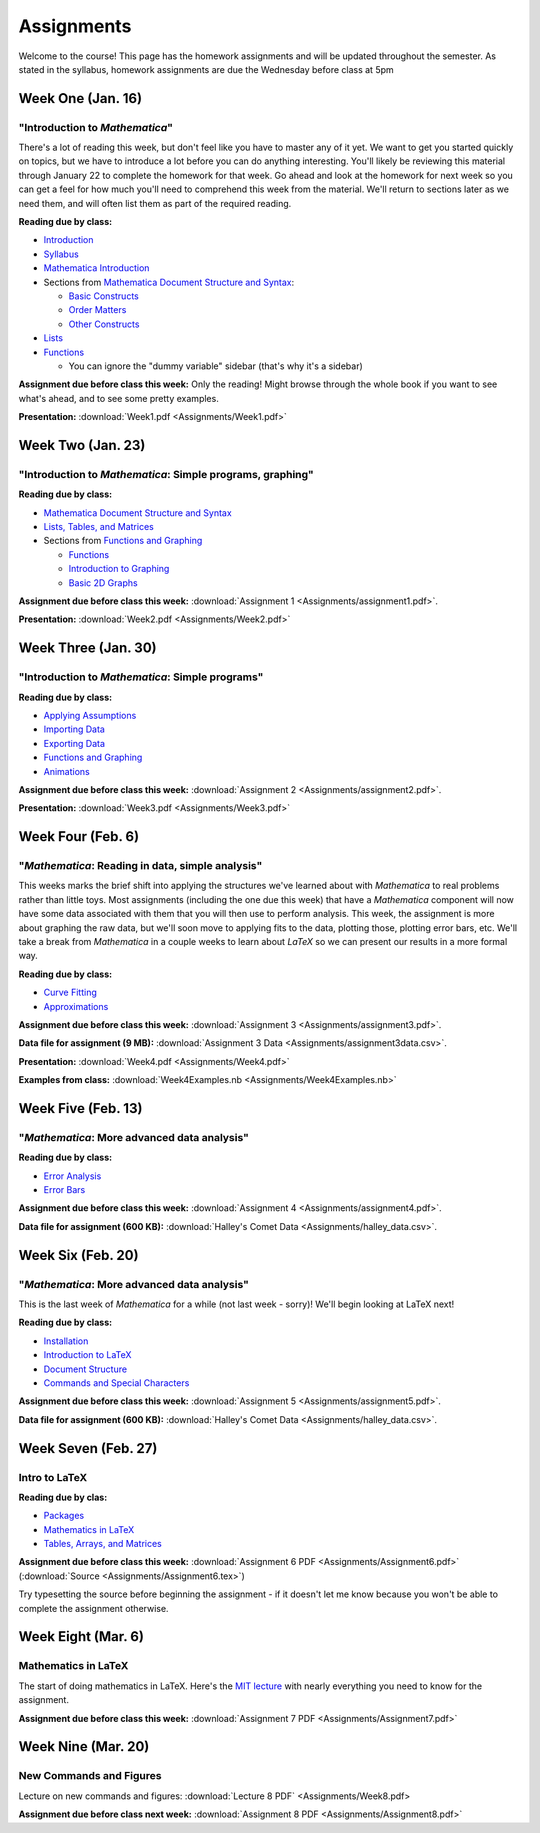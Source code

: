 Assignments
:::::::::::
Welcome to the course! This page has the homework assignments and will be updated
throughout the semester. As stated in the syllabus, homework assignments are due
the Wednesday before class at 5pm

Week One (Jan. 16)
==================
"Introduction to *Mathematica*"
-------------------------------
There's a lot of reading this week, but don't feel like you have to master any of it
yet. We want to get you started quickly on topics, but we have to introduce a lot
before you can do anything interesting. You'll likely be reviewing this material through
January 22 to complete the homework for that week. Go ahead and look at the homework
for next week so you can get a feel for how much you'll need to comprehend this week
from the material. We'll return to sections later as we need them, and will often
list them as part of the required reading.

**Reading due by class:**

- `Introduction <intro.html>`_
- `Syllabus <syllabus.html>`_
- `Mathematica Introduction <Mathematica/mathematica.html>`_
- Sections from `Mathematica Document Structure and Syntax <Mathematica/structure.html>`_:

  - `Basic Constructs <Mathematica/structure.html#basic-constructs>`_
  - `Order Matters <Mathematica/structure.html#order-matters>`_
  - `Other Constructs <Mathematica/structure.html#other-constructs>`_
- `Lists <Mathematica/lists.html#lists>`_
- `Functions <Mathematica/functions_graphs.html#functions>`_
  
  - You can ignore the "dummy variable" sidebar (that's why it's a sidebar)

**Assignment due before class this week:** Only the reading! Might browse through the whole book
if you want to see what's ahead, and to see some pretty examples.

**Presentation:** :download:`Week1.pdf <Assignments/Week1.pdf>`

Week Two (Jan. 23)
==================
"Introduction to *Mathematica*: Simple programs, graphing"
----------------------------------------------------------

**Reading due by class:**

- `Mathematica Document Structure and Syntax <Mathematica/structure.html>`_
- `Lists, Tables, and Matrices <Mathematica/lists.html#lists-tables-and-matrices>`_
- Sections from `Functions and Graphing <Mathematica/functions_graphs.html>`_

  - `Functions <Mathematica/functions_graphs.html#functions>`_
  - `Introduction to Graphing <Mathematica/functions_graphs.html#introduction-to-graphing>`_
  - `Basic 2D Graphs <Mathematica/functions_graphs.html#basic-2d-graphs>`_

**Assignment due before class this week:** :download:`Assignment 1 <Assignments/assignment1.pdf>`.

**Presentation:** :download:`Week2.pdf <Assignments/Week2.pdf>`

Week Three (Jan. 30)
====================
"Introduction to *Mathematica*: Simple programs"
------------------------------------------------

**Reading due by class:**

- `Applying Assumptions <Mathematica/assumptions.html>`_
- `Importing Data <Mathematica/import.html>`_
- `Exporting Data <Mathematica/export.html>`_
- `Functions and Graphing <Mathematica/functions_graphs.html>`_
- `Animations <Mathematica/animations.html>`_


**Assignment due before class this week:** :download:`Assignment 2 <Assignments/assignment2.pdf>`.

**Presentation:** :download:`Week3.pdf <Assignments/Week3.pdf>`

Week Four (Feb. 6)
===================
"*Mathematica*: Reading in data, simple analysis"
-------------------------------------------------

This weeks marks the brief shift into applying the structures we've learned about with
*Mathematica* to real problems rather than little toys. Most assignments (including the
one due this week) that have a *Mathematica* component will now have some data associated with
them that you will then use to perform analysis. This week, the assignment is more about graphing
the raw data, but we'll soon move to applying fits to the data, plotting those, plotting
error bars, etc. We'll take a break from *Mathematica* in a couple weeks to learn about
*LaTeX* so we can present our results in a more formal way.

**Reading due by class:**

- `Curve Fitting <Analysis/curve_fit.html>`_
- `Approximations <Analysis/approximations.html>`_

**Assignment due before class this week:** :download:`Assignment 3 <Assignments/assignment3.pdf>`.

**Data file for assignment (9 MB):** :download:`Assignment 3 Data <Assignments/assignment3data.csv>`.

**Presentation:** :download:`Week4.pdf <Assignments/Week4.pdf>`

**Examples from class:** :download:`Week4Examples.nb <Assignments/Week4Examples.nb>`


Week Five (Feb. 13)
===================
"*Mathematica*: More advanced data analysis"
-------------------------------------------------

**Reading due by class:**

- `Error Analysis <Analysis/error.html>`_
- `Error Bars <Mathematica/functions_graphs.html#error-bars>`_

**Assignment due before class this week:** :download:`Assignment 4 <Assignments/assignment4.pdf>`.

**Data file for assignment (600 KB):** :download:`Halley's Comet Data <Assignments/halley_data.csv>`.

Week Six (Feb. 20)
==================
"*Mathematica*: More advanced data analysis"
-------------------------------------------------

This is the last week of *Mathematica* for a while (not last week - sorry)! We'll begin looking at LaTeX next!

**Reading due by class:**

- `Installation <LaTeX/installation.html>`_
- `Introduction to LaTeX <LaTeX/latex.html>`_
- `Document Structure <LaTeX/docstructure.html>`_
- `Commands and Special Characters <LaTeX/commands.html>`_

**Assignment due before class this week:** :download:`Assignment 5 <Assignments/assignment5.pdf>`.

**Data file for assignment (600 KB):** :download:`Halley's Comet Data <Assignments/halley_data.csv>`.

Week Seven (Feb. 27)
====================
Intro to LaTeX
--------------

**Reading due by clas:**

- `Packages <LaTeX/packages.html>`_
- `Mathematics in LaTeX <LaTeX/math.html>`_
- `Tables, Arrays, and Matrices <LaTeX/tables.html>`_

**Assignment due before class this week:** :download:`Assignment 6 PDF <Assignments/Assignment6.pdf>` (:download:`Source <Assignments/Assignment6.tex>`)

Try typesetting the source before beginning the assignment - if it doesn't let me know because you won't be able to complete the assignment otherwise.


Week Eight (Mar. 6)
====================
Mathematics in LaTeX
--------------------

The start of doing mathematics in LaTeX. Here's the `MIT lecture <http://web.mit.edu/rsi/www/pdfs/advmath.pdf>`__ with nearly everything you need to know for the assignment.


**Assignment due before class this week:** :download:`Assignment 7 PDF <Assignments/Assignment7.pdf>`


Week Nine (Mar. 20)
===================
New Commands and Figures
------------------------


Lecture on new commands and figures: :download:`Lecture 8 PDF` <Assignments/Week8.pdf>

**Assignment due before class next week:** :download:`Assignment 8 PDF <Assignments/Assignment8.pdf>`







